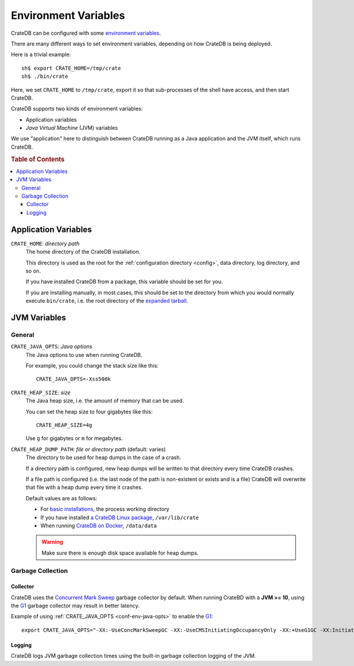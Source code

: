 .. _conf-env:

=====================
Environment Variables
=====================

CrateDB can be configured with some `environment variables`_.

There are many different ways to set environment variables, depending on how
CrateDB is being deployed.

Here is a trivial example::

    sh$ export CRATE_HOME=/tmp/crate
    sh$ ./bin/crate

Here, we set ``CRATE_HOME`` to ``/tmp/crate``, export it so that
sub-processes of the shell have access, and then start CrateDB.

CrateDB supports two kinds of environment variables:

- Application variables
- *Java Virtual Machine* (JVM) variables

We use "application" here to distinguish between CrateDB running as a Java
application and the JVM itself, which runs CrateDB.

.. rubric:: Table of Contents

.. contents::
   :local:

.. _conf-env-app:

Application Variables
=====================

.. _conf-env-crate-home:

``CRATE_HOME``: *directory path*
  The home directory of the CrateDB installation.

  This directory is used as the root for the :ref:`configuration directory
  <config>`, data directory, log directory, and so on.

  If you have installed CrateDB from a package, this variable should be set
  for you.

  If you are installing manually, in most cases, this should be set to the
  directory from which you would normally execute ``bin/crate``, i.e. the root
  directory of the `expanded tarball`_.

.. _conf-env-java:

JVM Variables
=============

.. _conf-env-java-general:

General
-------

.. _conf-env-java-opts:

``CRATE_JAVA_OPTS``: *Java options*
  The Java options to use when running CrateDB.

  For example, you could change the stack size like this::

      CRATE_JAVA_OPTS=-Xss500k

  .. SEEALSO::

      For more information about Java options, consult the documentation for
      `Microsoft Windows`_  or `Unix-like operating systems`_.

.. _Unix-like operating systems: https://docs.oracle.com/javase/8/docs/technotes/tools/unix/java.html
.. _Microsoft Windows: https://docs.oracle.com/javase/8/docs/technotes/tools/windows/java.html

.. _conf-env-heap-size:

``CRATE_HEAP_SIZE``: *size*
  The Java heap size, i.e. the amount of memory that can be used.

  You can set the heap size to four gigabytes like this::

      CRATE_HEAP_SIZE=4g

  Use ``g`` for gigabytes or ``m`` for megabytes.

  .. SEEALSO::

     `Appropriate memory configuration`_ is important for optimal performance.

.. _appropriate memory configuration: https://crate.io/docs/crate/guide/en/latest/performance/memory.html

.. _conf-env-dump-path:

``CRATE_HEAP_DUMP_PATH``: *file or directory path* (default: varies)
  The directory to be used for heap dumps in the case of a crash.

  If a directory path is configured, new heap dumps will be written to that
  directory every time CrateDB crashes.

  If a file path is configured (i.e. the last node of the path is non-existent
  or exists and is a file) CrateDB will overwrite that file with a heap dump
  every time it crashes.

  Default values are as follows:

  - For `basic installations`_, the process working directory

  - If you have installed `a CrateDB Linux package`_, ``/var/lib/crate``

  - When running `CrateDB on Docker`_, ``/data/data``

  .. WARNING::

      Make sure there is enough disk space available for heap dumps.

Garbage Collection
------------------

Collector
~~~~~~~~~

CrateDB uses the `Concurrent Mark Sweep`_ garbage collector by default.
When running CrateBD with a **JVM >= 10**, using the `G1`_ garbage collector may result
in better latency.

Example of using :ref:`CRATE_JAVA_OPTS <conf-env-java-opts>` to enable the `G1`_::

  export CRATE_JAVA_OPTS="-XX:-UseConcMarkSweepGC -XX:-UseCMSInitiatingOccupancyOnly -XX:+UseG1GC -XX:InitiatingHeapOccupancyPercent=75"


Logging
~~~~~~~

CrateDB logs JVM garbage collection times using the built-in garbage collection
logging of the JVM.

.. SEEALSO::

   The :ref:`logging configuration <conf-logging-gc>` documentation has
   the complete list of garbage collection logging environment variables.

.. _basic installations: https://crate.io/docs/crate/getting-started/en/latest/install-run/basic.html
.. _a CrateDB Linux package: https://crate.io/docs/crate/getting-started/en/latest/install-run/special/linux.html
.. _CrateDB on Docker: https://crate.io/docs/crate/getting-started/en/latest/install-run/special/docker.html
.. _Java options: http://docs.oracle.com/javase/7/docs/technotes/tools/windows/java.html#CBBIJCHG
.. _environment variables: https://en.wikipedia.org/wiki/Environment_variable
.. _expanded tarball: https://crate.io/docs/crate/getting-started/en/latest/install-run/basic.html
.. _Concurrent Mark Sweep: https://docs.oracle.com/javase/10/gctuning/concurrent-mark-sweep-cms-collector.htm
.. _G1: https://docs.oracle.com/javase/10/gctuning/garbage-first-garbage-collector.htm
